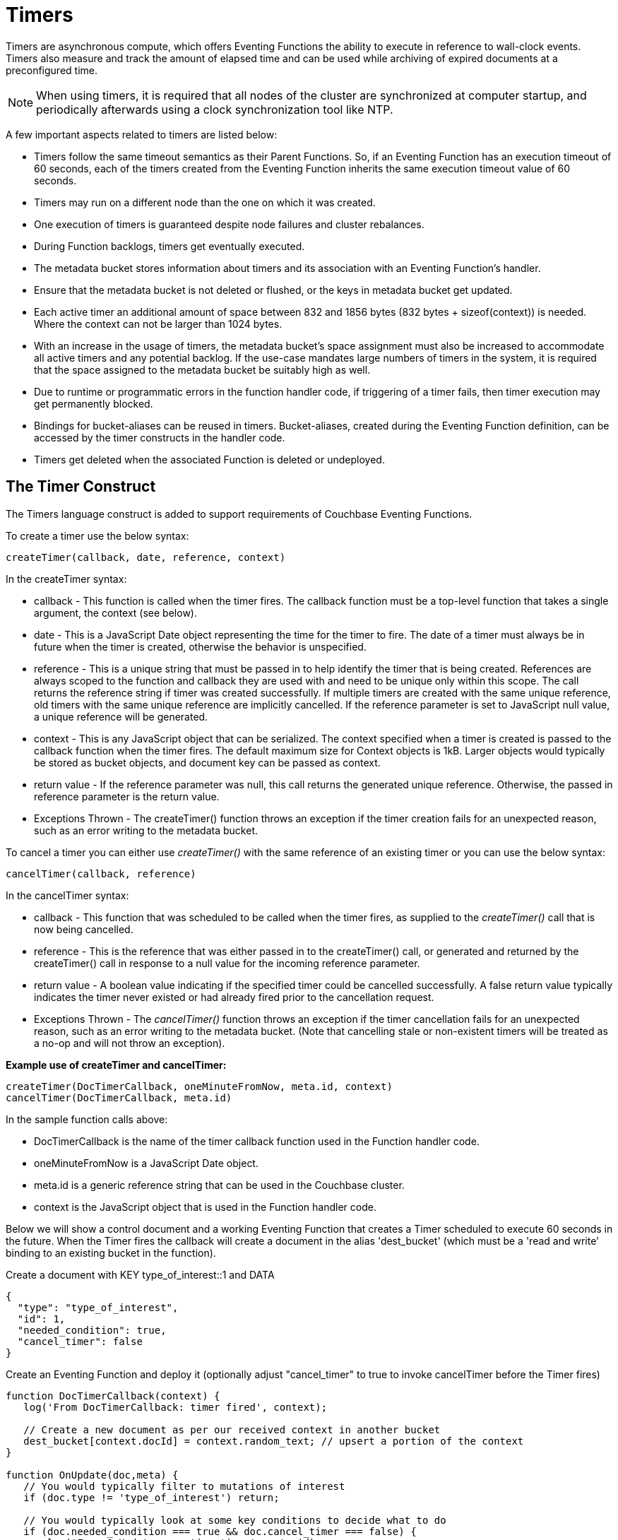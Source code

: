 = Timers
:page-edition: Enterprise Edition

Timers are asynchronous compute, which offers Eventing Functions the ability to execute in reference to wall-clock events. Timers also measure and track the amount of elapsed time and can be used while archiving of expired documents at a preconfigured time.

NOTE: When using timers, it is required that all nodes of the cluster are synchronized at computer startup, and periodically afterwards using a clock synchronization tool like NTP.

A few important aspects related to timers are listed below:

* Timers follow the same timeout semantics as their Parent Functions. So, if an Eventing Function has an execution timeout of 60 seconds, each of the timers created from the Eventing Function inherits the same execution timeout value of 60 seconds.
* Timers may run on a different node than the one on which it was created.
* One execution of timers is guaranteed despite node failures and cluster rebalances.
* During Function backlogs, timers get eventually executed.
* The metadata bucket stores information about timers and its association with an Eventing Function's handler.
* Ensure that the metadata bucket is not deleted or flushed, or the keys in metadata bucket get updated.
* Each active timer an additional amount of space between 832 and 1856 bytes (832 bytes + sizeof(context)) is needed. Where the context can not be larger than 1024 bytes.
* With an increase in the usage of timers, the metadata bucket's space assignment must also be increased to accommodate all active timers and any potential backlog. If the use-case mandates large numbers of timers in the system, it is required that the space assigned to the metadata bucket be suitably high as well.
* Due to runtime or programmatic errors in the function handler code, if triggering of a timer fails, then timer execution may get permanently blocked.
* Bindings for bucket-aliases can be reused in timers. Bucket-aliases, created during the Eventing Function definition, can be accessed by the timer constructs in the handler code.
* Timers get deleted when the associated Function is deleted or undeployed.

== The Timer Construct

The Timers language construct is added to support requirements of Couchbase Eventing Functions.

To create a timer use the below syntax:

----
createTimer(callback, date, reference, context)
----
In the createTimer syntax:

* callback - This function is called when the timer fires. The callback function must be a top-level function that takes a single argument, the context (see below).
* date - This is a JavaScript Date object representing the time for the timer to fire. The date of a timer must always be in future when the timer is created, otherwise the behavior is unspecified.
* reference - This is a unique string that must be passed in to help identify the timer that is being created. References are always scoped to the function and callback they are used with and need to be unique only within this scope. The call returns the reference string if timer was created successfully. If multiple timers are created with the same unique reference, old timers with the same unique reference are implicitly cancelled. If the reference parameter is set to JavaScript null value, a unique reference will be generated.
* context - This is any JavaScript object that can be serialized. The context specified when a timer is created is passed to the callback function when the timer fires. The default maximum size for Context objects is 1kB. Larger objects would typically be stored as bucket objects, and document key can be passed as context.
* return value - If the reference parameter was null, this call returns the generated unique reference. Otherwise, the passed in reference parameter is the return value.
* Exceptions Thrown - The createTimer() function throws an exception if the timer creation fails for an unexpected reason, such as an error writing to the metadata bucket.

To cancel a timer you can either  use _createTimer()_ with the same reference of an existing timer or you can use the below syntax:

----
cancelTimer(callback, reference)
----
In the cancelTimer syntax:

* callback - This function that was scheduled to be called when the timer fires, as supplied to the _createTimer()_ call that is now being cancelled.
* reference - This is the reference that was either passed in to the createTimer() call, or generated and returned by the createTimer() call in response to a null value for the incoming reference parameter. 
* return value - A boolean value indicating if the specified timer could be cancelled successfully. A false return value typically indicates the timer never existed or had already fired prior to the cancellation request.
* Exceptions Thrown - The _cancelTimer()_ function throws an exception if the timer cancellation fails for an unexpected reason, such as an error writing to the metadata bucket. (Note that cancelling stale or non-existent timers will be treated as a no-op and will not throw an exception).

*Example use of createTimer and cancelTimer:*
----
createTimer(DocTimerCallback, oneMinuteFromNow, meta.id, context)
cancelTimer(DocTimerCallback, meta.id)
----
In the sample function calls above:

* DocTimerCallback is the name of the timer callback function used in the Function handler code.
* oneMinuteFromNow is a JavaScript Date object.
* meta.id is a generic reference string that can be used in the Couchbase cluster.
* context is the JavaScript object that is used in the Function handler code.

Below we will show a control document and a working Eventing Function that creates a Timer scheduled to execute 60 seconds in the future. When the Timer fires the callback will create a document in the alias 'dest_bucket' (which must be a 'read and write' binding to an existing bucket in the function).

Create a document with KEY type_of_interest::1 and DATA

----
{
  "type": "type_of_interest",
  "id": 1,
  "needed_condition": true,
  "cancel_timer": false
}
----

Create an Eventing Function and deploy it (optionally adjust "cancel_timer" to true to invoke cancelTimer before the Timer fires)

----
function DocTimerCallback(context) {
   log('From DocTimerCallback: timer fired', context);

   // Create a new document as per our received context in another bucket
   dest_bucket[context.docId] = context.random_text; // upsert a portion of the context
}

function OnUpdate(doc,meta) {
   // You would typically filter to mutations of interest 
   if (doc.type != 'type_of_interest') return;
   
   // You would typically look at some key conditions to decide what to do
   if (doc.needed_condition === true && doc.cancel_timer === false) {
       log('From OnUpdate: creating timer', meta.id);

       // Create a timestamp 60 seconds from now
       var oneMinuteFromNow = new Date(); // Get current time & add 60 sec. to it.
       oneMinuteFromNow.setSeconds(oneMinuteFromNow.getSeconds() + 60); 
   
       // Create a document to use as out for our context
       var context = {docId : meta.id, random_text : "arbitrary text"};
       createTimer(DocTimerCallback, oneMinuteFromNow, meta.id, context);
    }
    if (doc.cancel_timer === true) {
       // Cancel an existing timer (if it is active) by reference meta.id
       if (cancelTimer(DocTimerCallback, meta.id)) {
           log('From OnUpdate: cancel request, timer was canceled',meta.id);
       } else {
           log('From OnUpdate: cancel request, no such timer may have fired',meta.id);
       }
    }
}
----

== Sharding of Timers

Timers get automatically sharded across Eventing nodes and therefore are elastically scalable. Triggering of timers at or after a specified time interval is guaranteed. However, triggering of timers may either be on the same node (where the timer was created), or on a different node. Relative ordering between two specific timers cannot be maintained.

== Debugging and Logs

Timers cannot be debugged using the Visual Debugger. For debugging, Couchbase recommends enclosing of timers in a try-catch block. When logging is enabled, timer related logs get captured as part of the Eventing Function's application logs.

== Elapsed Timestamps

During runtime, when a Function handler code contains a timestamp in the past (elapsed timestamp), the system executes the code in the next available time window, as soon as the required resources are available.

== Handling Delays

During Function backlogs, execution of timers may be delayed. To handle these delays, you need to program additional time window in your code. If your business logic is time-sensitive after this additional time window the code should refrain from its Function execution.

The following is a sample code snippet, which performs a timestamp check (my_deadline) before code execution.

----
func callback(context) {
  //context.my_deadline is the parameter in the timer payload
  if (new Date().getTime() > context.my_deadline) {
     // timestamp is back-dated, do not execute the rest of the timer
     return;
  }
}
----

== Wall-clock Accuracy

Timers are not wall-clock accurate events. The timer implementation is designed to handle large numbers of distributed timers (i.e., millions of timers) and only promise to run timers as soon as possible, e.g. no timers lost in a healthy system without crashing nodes.

Couchbase currently scans for active timers every 7 seconds this creates a maximum delay of 7 seconds + the time it takes too process timers ahead of the given timer on a given thread. Thus, in an Eventing system in a steady state you will typically experience an average timer firing delay of about 3-4 seconds after the scheduled time. 

However, if timer is created and scheduled to close the wall clock of the system Couchbase may delay the actual scheduling by an additional 1 to 2 scan periods (up to a 14 second delay after the scheduled time) to avoid races. 

The additional overall delay is an implementation artifact and may change between releases.

== Limitations

In Couchbase Server 6.6.0 and later, Eventing timers offer the following improvements over previous versions:

* Eventing timers can be cancelled using cancelTimer() function, or by creating a new timer with the same reference as an existing timer.
* Recurring timers are fully supported, i.e. a function that is invoked by a timer callback can reliably create fresh timers.
* Timers can be created days/weeks/years in the future with no adverse performance impact on an otherwise idle Eventing system.

== Examples

The xref:eventing-examples.adoc[Eventing Examples] section provides two examples that show the use of Timers.  The first example xref:eventing-examples-docexpiry.adoc[Document Expiry] and second example is xref:eventing-examples-docarchive.adoc[Document Archive].
